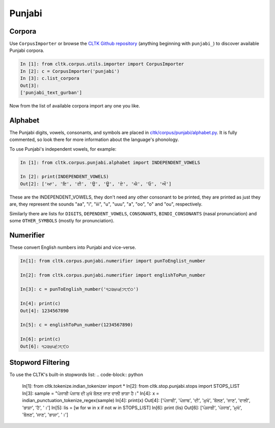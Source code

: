 Punjabi
*******

Corpora
=======

Use ``CorpusImporter`` or browse the `CLTK Github repository <http://github.com/cltk>`_ (anything beginning with ``punjabi_``) to discover available Punjabi corpora.

.. code-block:: python

   In [1]: from cltk.corpus.utils.importer import CorpusImporter
   In [2]: c = CorpusImporter('punjabi')
   In [3]: c.list_corpora
   Out[3]:
   ['punjabi_text_gurban']

Now from the list of available corpora import any one you like.

Alphabet
=========

The Punjabi digits, vowels, consonants, and symbols are placed in `cltk/corpus/punjabi/alphabet.py <https://github.com/cltk/cltk/blob/master/cltk/corpus/punjabi/alphabet.py>`_. It is fully commented, so look there for more information about the language's phonology.

To use Punjabi's independent vowels, for example:

.. code-block:: python

   In [1]: from cltk.corpus.punjabi.alphabet import INDEPENDENT_VOWELS

   In [2]: print(INDEPENDENT_VOWELS)
   Out[2]: ['ਆ', 'ਇ', 'ਈ', 'ਉ', 'ਊ', 'ਏ', 'ਐ', 'ਓ', 'ਔ']

These are the INDEPENDENT_VOWELS, they don't need any other consonant to be printed, they are printed as just they are, they represent the sounds "aa", "i", "iii", "u", "uuu", "a", "oo", "o" and "ou", respectively.

Similarly there are lists for ``DIGITS``, ``DEPENDENT_VOWELS``, ``CONSONANTS``, ``BINDI_CONSONANTS`` (nasal pronunciation) and some ``OTHER_SYMBOLS`` (mostly for pronunciation).


Numerifier
==========
These convert English numbers into Punjabi and vice-verse.

.. code-block:: python

   In[1]: from cltk.corpus.punjabi.numerifier import punToEnglist_number

   In[2]: from cltk.corpus.punjabi.numerifier import englishToPun_number

   In[3]: c = punToEnglish_number('੧੨੩੪੫੬੭੮੯੦')

   In[4]: print(c)
   Out[4]: 1234567890

   In[5]: c = englishToPun_number(1234567890)

   In[6]: print(c)
   Out[6]: ੧੨੩੪੫੬੭੮੯੦

Stopword Filtering
==================
To use the CLTK's built-in stopwords list:
.. code-block:: python
   In[1]: from cltk.tokenize.indian_tokenizer import *
   In[2]: from cltk.stop.punjabi.stops import STOPS_LIST
   In[3]: sample = "ਪੰਜਾਬੀ ਪੰਜਾਬ ਦੀ ਮੁਖੱ ਬੋੋਲਣ ਜਾਣ ਵਾਲੀ ਭਾਸ਼ਾ ਹੈ।"
   In[4]: x = indian_punctuation_tokenize_regex(sample)
   In[4]: print(x)
   Out[4]: ['ਪੰਜਾਬੀ', 'ਪੰਜਾਬ', 'ਦੀ', 'ਮੁਖੱ', 'ਬੋੋਲਣ', 'ਜਾਣ', 'ਵਾਲੀ', 'ਭਾਸ਼ਾ', 'ਹੈ', '।']
   In[5]: lis = [w for w in x if not w in STOPS_LIST]
   In[6]: print (lis)
   Out[6]: ['ਪੰਜਾਬੀ', 'ਪੰਜਾਬ', 'ਮੁਖੱ', 'ਬੋੋਲਣ', 'ਜਾਣ', 'ਭਾਸ਼ਾ', '।']
